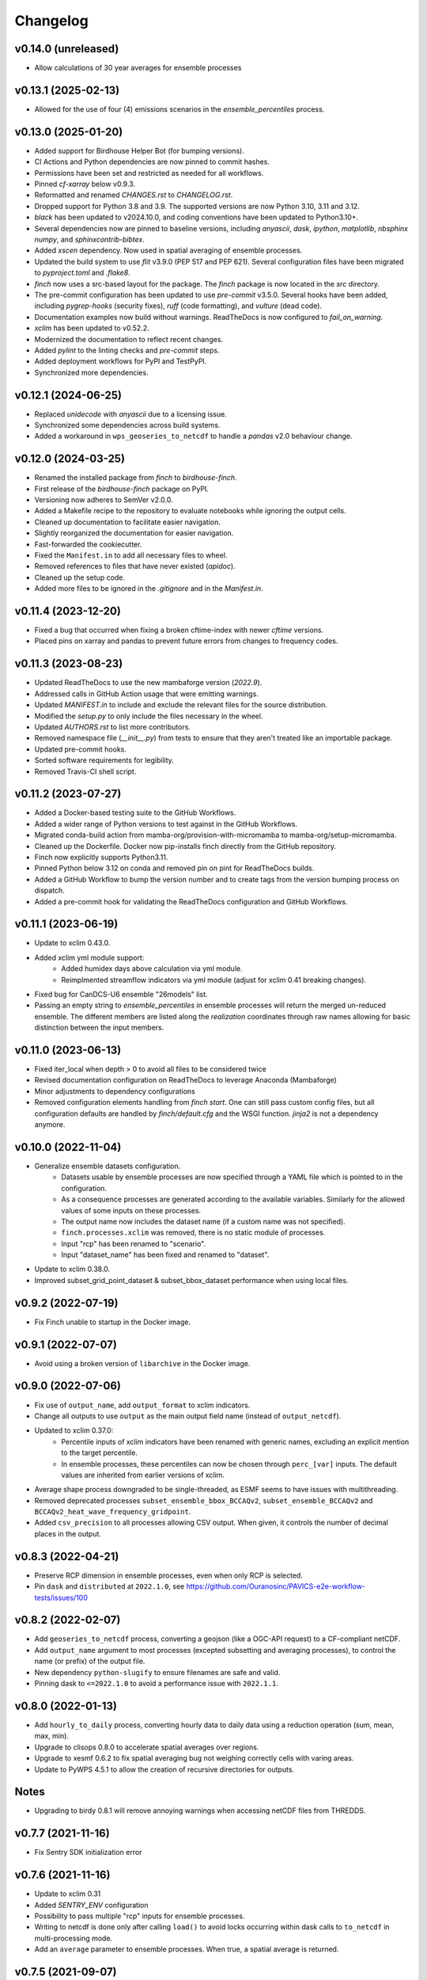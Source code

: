 =========
Changelog
=========
v0.14.0 (unreleased)
--------------------
* Allow calculations of 30 year averages for ensemble processes

v0.13.1 (2025-02-13)
--------------------

* Allowed for the use of four (4) emissions scenarios in the `ensemble_percentiles` process.

v0.13.0 (2025-01-20)
--------------------

* Added support for Birdhouse Helper Bot (for bumping versions).
* CI Actions and Python dependencies are now pinned to commit hashes.
* Permissions have been set and restricted as needed for all workflows.
* Pinned `cf-xarray` below v0.9.3.
* Reformatted and renamed `CHANGES.rst` to `CHANGELOG.rst`.
* Dropped support for Python 3.8 and 3.9. The supported versions are now Python 3.10, 3.11 and 3.12.
* `black` has been updated to v2024.10.0, and coding conventions have been updated to Python3.10+.
* Several dependencies now are pinned to baseline versions, including `anyascii`, `dask`, `ipython`, `matplotlib`, `nbsphinx` `numpy`, and `sphinxcontrib-bibtex`.
* Added `xscen` dependency. Now used in spatial averaging of ensemble processes.
* Updated the build system to use `flit` v3.9.0 (PEP 517 and PEP 621). Several configuration files have been migrated to `pyproject.toml` and `.flake8`.
* `finch` now uses a src-based layout for the package. The `finch` package is now located in the `src` directory.
* The pre-commit configuration has been updated to use `pre-commit` v3.5.0. Several hooks have been added, including `pygrep-hooks` (security fixes), `ruff` (code formatting), and `vulture` (dead code).
* Documentation examples now build without warnings. ReadTheDocs is now configured to `fail_on_warning`.
* `xclim` has been updated to v0.52.2.
* Modernized the documentation to reflect recent changes.
* Added `pylint` to the linting checks and `pre-commit` steps.
* Added deployment workflows for PyPI and TestPyPI.
* Synchronized more dependencies.

v0.12.1 (2024-06-25)
--------------------

* Replaced `unidecode` with `anyascii` due to a licensing issue.
* Synchronized some dependencies across build systems.
* Added a workaround in ``wps_geoseries_to_netcdf`` to handle a `pandas` v2.0 behaviour change.

v0.12.0 (2024-03-25)
--------------------

* Renamed the installed package from `finch` to `birdhouse-finch`.
* First release of the `birdhouse-finch` package on PyPI.
* Versioning now adheres to SemVer v2.0.0.
* Added a Makefile recipe to the repository to evaluate notebooks while ignoring the output cells.
* Cleaned up documentation to facilitate easier navigation.
* Slightly reorganized the documentation for easier navigation.
* Fast-forwarded the cookiecutter.
* Fixed the ``Manifest.in`` to add all necessary files to wheel.
* Removed references to files that have never existed (`apidoc`).
* Cleaned up the setup code.
* Added more files to be ignored in the `.gitignore` and in the `Manifest.in`.

v0.11.4 (2023-12-20)
--------------------

* Fixed a bug that occurred when fixing a broken cftime-index with newer `cftime` versions.
* Placed pins on xarray and pandas to prevent future errors from changes to frequency codes.

v0.11.3 (2023-08-23)
--------------------

* Updated ReadTheDocs to use the new mambaforge version (`2022.9`).
* Addressed calls in GitHub Action usage that were emitting warnings.
* Updated `MANIFEST.in` to include and exclude the relevant files for the source distribution.
* Modified the `setup.py` to only include the files necessary in the wheel.
* Updated `AUTHORS.rst` to list more contributors.
* Removed namespace file (`__init__.py`) from tests to ensure that they aren't treated like an importable package.
* Updated pre-commit hooks.
* Sorted software requirements for legibility.
* Removed Travis-CI shell script.

v0.11.2 (2023-07-27)
--------------------

* Added a Docker-based testing suite to the GitHub Workflows.
* Added a wider range of Python versions to test against in the GitHub Workflows.
* Migrated conda-build action from mamba-org/provision-with-micromamba to mamba-org/setup-micromamba.
* Cleaned up the Dockerfile. Docker now pip-installs finch directly from the GitHub repository.
* Finch now explicitly supports Python3.11.
* Pinned Python below 3.12 on conda and removed pin on pint for ReadTheDocs builds.
* Added a GitHub Workflow to bump the version number and to create tags from the version bumping process on dispatch.
* Added a pre-commit hook for validating the ReadTheDocs configuration and GitHub Workflows.

v0.11.1 (2023-06-19)
--------------------

* Update to xclim 0.43.0.
* Added xclim yml module support:
    - Added humidex days above calculation via yml module.
    - Reimplmented streamflow indicators via yml module (adjust for xclim 0.41 breaking changes).
* Fixed bug for CanDCS-U6 ensemble "26models" list.
* Passing an empty string to `ensemble_percentiles` in ensemble processes will return the merged un-reduced ensemble. The different members are listed along the `realization` coordinates through raw names allowing for basic distinction between the input members.

v0.11.0 (2023-06-13)
--------------------

* Fixed iter_local when depth > 0 to avoid all files to be considered twice
* Revised documentation configuration on ReadTheDocs to leverage Anaconda (Mambaforge)
* Minor adjustments to dependency configurations
* Removed configuration elements handling from `finch start`. One can still pass custom config files, but all configuration defaults are handled by `finch/default.cfg` and the WSGI function. `jinja2` is not a dependency anymore.

v0.10.0 (2022-11-04)
--------------------

* Generalize ensemble datasets configuration.
    - Datasets usable by ensemble processes are now specified through a YAML file which is pointed to in the configuration.
    - As a consequence processes are generated according to the available variables. Similarly for the allowed values of some inputs on these processes.
    - The output name now includes the dataset name (if a custom name was not specified).
    - ``finch.processes.xclim`` was removed, there is no static module of processes.
    - Input "rcp" has been renamed to "scenario".
    - Input "dataset_name" has been fixed and renamed to "dataset".
* Update to xclim 0.38.0.
* Improved subset_grid_point_dataset & subset_bbox_dataset performance when using local files.

v0.9.2 (2022-07-19)
-------------------

* Fix Finch unable to startup in the Docker image.

v0.9.1 (2022-07-07)
-------------------

* Avoid using a broken version of ``libarchive`` in the Docker image.

v0.9.0 (2022-07-06)
-------------------

* Fix use of ``output_name``, add ``output_format`` to xclim indicators.
* Change all outputs to use ``output`` as the main output field name (instead of ``output_netcdf``).
* Updated to xclim 0.37.0:
    - Percentile inputs of xclim indicators have been renamed with generic names, excluding an explicit mention to the target percentile.
    - In ensemble processes, these percentiles can now be chosen through ``perc_[var]`` inputs. The default values are inherited from earlier versions of xclim.
* Average shape process downgraded to be single-threaded, as ESMF seems to have issues with multithreading.
* Removed deprecated processes ``subset_ensemble_bbox_BCCAQv2``, ``subset_ensemble_BCCAQv2`` and ``BCCAQv2_heat_wave_frequency_gridpoint``.
* Added ``csv_precision`` to all processes allowing CSV output. When given, it controls the number of decimal places in the output.

v0.8.3 (2022-04-21)
-------------------

* Preserve RCP dimension in ensemble processes, even when only RCP is selected.
* Pin ``dask`` and ``distributed`` at ``2022.1.0``, see https://github.com/Ouranosinc/PAVICS-e2e-workflow-tests/issues/100

v0.8.2 (2022-02-07)
-------------------

* Add ``geoseries_to_netcdf`` process, converting a geojson (like a OGC-API request) to a CF-compliant netCDF.
* Add ``output_name`` argument to most processes (excepted subsetting and averaging processes), to control the name (or prefix) of the output file.
* New dependency ``python-slugify`` to ensure filenames are safe and valid.
* Pinning dask to ``<=2022.1.0`` to avoid a performance issue with ``2022.1.1``.

v0.8.0 (2022-01-13)
-------------------

* Add ``hourly_to_daily`` process, converting hourly data to daily data using a reduction operation (sum, mean, max, min).
* Upgrade to clisops 0.8.0 to accelerate spatial averages over regions.
* Upgrade to xesmf 0.6.2 to fix spatial averaging bug not weighing correctly cells with varing areas.
* Update to PyWPS 4.5.1 to allow the creation of recursive directories for outputs.

Notes
-----
* Upgrading to birdy 0.8.1 will remove annoying warnings when accessing netCDF files from THREDDS.

v0.7.7 (2021-11-16)
-------------------

* Fix Sentry SDK initialization error

v0.7.6 (2021-11-16)
-------------------

* Update to xclim 0.31
* Added `SENTRY_ENV` configuration
* Possibility to pass multiple "rcp" inputs for ensemble processes.
* Writing to netcdf is done only after calling ``load()`` to avoid locks occurring within dask calls to ``to_netcdf`` in multi-processing mode.
* Add an ``average`` parameter to ensemble processes. When true, a spatial average is returned.

v0.7.5 (2021-09-07)
-------------------

* Update to xclim 0.27.0
* Added ``empirical_quantile_mapping`` process calling ``xclim.sdba.EmpiricalQuantileMapping``.
* Update to PyWPS 4.4.5

v0.7.4 (2021-05-04)
-------------------

* Update to xclim 0.26.0.
* Default metadata attributes are given through configuration, instead of being hardcoded.
* Inclusion of a list of input dataset urls in ensemble processes.
* Correct ensemble statistics on day-of-year indicators.

v0.7.3 (2021-04-13)
-------------------

* Workaround for clisops shutting down logging
* More flexible chunking
* New subsetting & averaging notebook
* Require xESMF>=0.5.3

v0.7.2 (2021-04-01)
-------------------

* Add `data_validation` and `cf_compliance` arguments for ensemble xclim processes.

v0.7.1 (2021-03-25)
-------------------

* Add `data_validation` and `cf_compliance` arguments for xclim processes.
* Skip `data_validation` checks for the BCCAQv2HeatWave process.

v0.7.0 (2021-03-15)
-------------------

* Add new process averaging gridded fields over a polygon using xESMF
* Update to xclim 0.24, allowing for considerable simplification of the indicator process building mechanism
* Update to PyWPS 4.4

v0.6.1 (2021-01-26)
-------------------

* Add partial support for xclim 0.23 with new indicators
* Add support for land indicators
* Add support for multivariate indicators
* Upgrade PyWPS to 4.2.10
* Fix bug in variable name inference
* Add support for non-standard variable name (univariate case only)

v0.6.0 (2021-01-12)
-------------------

* fix to chunk regions of subsetted files
* use `cruft` to propagate changes from the birdhouse cookiecutter
* catch documentation build error earlier since doc build is part of regular CI build
* catch tutorial notebooks out of sync with code earlier since also part of regular CI build
* use mock imports to facilitate building docs
* add partial support for xclim v0.21
* add support for shapefiles in `subset_shape`

v0.5.2 (2020-03-25)
-------------------

* fix to remove realization coordinate from ensembles
* added chunk datasets for local files also
* update xclim to == 0.15.2

v0.5.1 (2020-03-18)
-------------------

* fix local bccaqv2 files filtering

v0.5.0 (2020-03-18)
-------------------

* update xclim to 0.15.0
* add french translation of processes abstract and descriptions

v0.4.1 (2020-03-12)
-------------------

* fix #103 (drs_filename) add defaults when `project_id` is unknown
* drs_filenames: use dash instead of underscores in variable names
* fix #80 frequency attrs of computed datasets

v0.4.0 (2020-03-10)
-------------------

* Add ensembles processes
* Allow ensemble process to specify which models are included
* Accept multiple files for processing
* Update from latest cookie-cutter template
* Add grid point indicator processes
* Add ensemble bbox processes
* Add support for percentiles inputs
* Update xclim to 0.14
* Pin PyWPS to 4.2.4
* Add DODS to supported formats for resources

v0.3.x (2020-01-17)
-------------------

* Extract common inputs and outputs to wpsio.py
* Speed up CSV creation
* Explicitly close thread pool
* Tests for CSV conversion
* Added subset_shape process
* Pin PyWPS to ~4.2.3
* Add start and end date to bccaqv2 subset
* Identifier DAP link by header
* Datetime fix when replacing hour to 12
* deprecate lon0 and lat0 for SubsetGridPointBCCAQV2Process
* change point subset processes to accept a comma separated list of floats for multiple grid cells

v0.2.7 (2019-12-09)
-------------------

* Fix for segmentation fault in libnetcdf (pin version to 4.6.2 until a fix is released)

v0.2.6 (2019-12-04)
-------------------

* Notebooks are tested by Travis-CI
* Bug fix
* Update `xclim` to >= 0.12.2
* Update `pywps` to > 4.2.3

v0.2.5 (2019-10-03)
-------------------

* Add test for DAP input to subsetting
* Update notebook to run on the Jenkins test suite

v0.2.3 (2019-05-27)
-------------------

* Allow creating CSV output
* Keep global attributes when computing indices
* Add BCCAQV2HeatWave process
* Add basic usage notebook

v0.2.1 (2019-05-06)
-------------------

* Require Python>=3.6
* Fix percentages in status update
* Improve loggin

v0.2.0 (2019-05-02)
-------------------

* Added subset_gridpoint process
* Support DAP links
* Added bounding box subsetting
* Threshold arguments passed as strings with units
* Added test for heat_wave_frequency
* Use sentry to monitor error messages
* Include Dockerfile
* Use processes instead of threads

v0.1.0 (2018-11-15)
-------------------

* First release.
